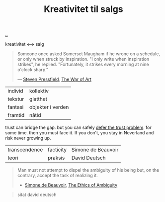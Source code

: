 :PROPERTIES:
:ID: 12fea9ba-c435-4158-ae33-d9fc9fa45a44
:END:
#+TITLE: Kreativitet til salgs

[[file:..][..]]

kreativitet ⟷ salg

#+begin_quote
Someone once asked Somerset Maugham if he wrone on a schedule, or only when struck by inspiration.
"I only write when inspiration strikes", he replied.
"Fortunately, it strikes every morning at nine o'clock sharp."

— [[id:c24fb740-235f-4798-aee6-a3075a45fef6][Steven Pressfield]], [[id:fa08845b-32ed-4e74-a458-de85884da52d][The War of Art]]
#+end_quote

| individ | kollektiv         |
| tekstur | glatthet          |
| fantasi | objekter i verden |
| framtid | nåtid             |

trust can bridge the gap.
but you can safely [[id:79d9c6f5-7be4-4f4e-b418-321c12e8c39f][defer the trust problem]].
for some time.
then you must face it.
If you don't, you stay in Neverland and risk never growing up.

| transcendence | facticity | Simone de Beauvoir |
| teori         | praksis   | David Deutsch      |

#+begin_quote
Man must not attempt to dispel the ambiguity of his being but, on the contrary, accept the task of realizing it.

- [[id:40629ca8-68df-40e9-a40c-33460b683df8][Simone de Beauvoir]], [[id:63ee3837-fb0e-43c9-81fd-1f0b5b2c7bd6][The Ethics of Ambiguity]]
#+end_quote

#+begin_quote
sitat david deutsch
#+end_quote
